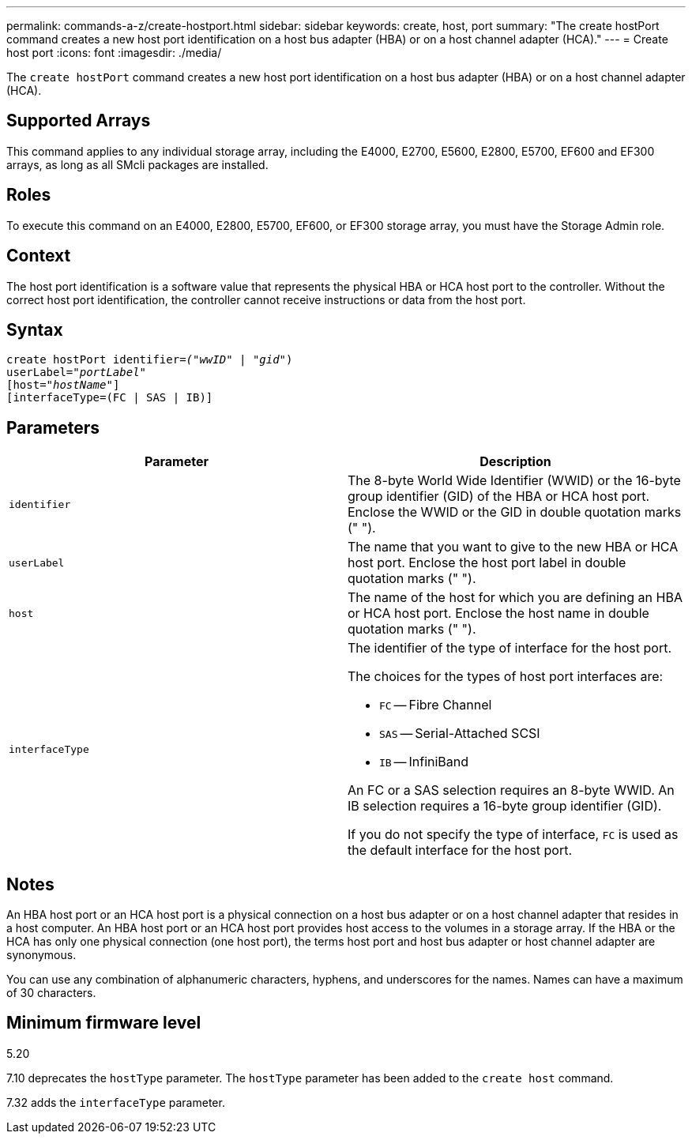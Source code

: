 ---
permalink: commands-a-z/create-hostport.html
sidebar: sidebar
keywords: create, host, port
summary: "The create hostPort command creates a new host port identification on a host bus adapter (HBA) or on a host channel adapter (HCA)."
---
= Create host port
:icons: font
:imagesdir: ./media/

[.lead]
The `create hostPort` command creates a new host port identification on a host bus adapter (HBA) or on a host channel adapter (HCA).

== Supported Arrays

This command applies to any individual storage array, including the E4000, E2700, E5600, E2800, E5700, EF600 and EF300 arrays, as long as all SMcli packages are installed.

== Roles

To execute this command on an E4000, E2800, E5700, EF600, or EF300 storage array, you must have the Storage Admin role.

== Context

The host port identification is a software value that represents the physical HBA or HCA host port to the controller. Without the correct host port identification, the controller cannot receive instructions or data from the host port.

== Syntax
[subs=+macros]
[source,cli]
----
create hostPort identifier=pass:quotes[_("wwID"_ | "_gid"_)
userLabel="_portLabel"_]
[host=pass:quotes[_"hostName"_]]
[interfaceType=(FC | SAS | IB)]
----

== Parameters
[options="header"]
|===
| Parameter| Description
a|
`identifier`
a|
The 8-byte World Wide Identifier (WWID) or the 16-byte group identifier (GID) of the HBA or HCA host port. Enclose the WWID or the GID in double quotation marks (" ").
a|
`userLabel`
a|
The name that you want to give to the new HBA or HCA host port. Enclose the host port label in double quotation marks (" ").
a|
`host`
a|
The name of the host for which you are defining an HBA or HCA host port. Enclose the host name in double quotation marks (" ").
a|
`interfaceType`
a|
The identifier of the type of interface for the host port.

The choices for the types of host port interfaces are:

* `FC` -- Fibre Channel
* `SAS` -- Serial-Attached SCSI
* `IB` -- InfiniBand

An FC or a SAS selection requires an 8-byte WWID. An IB selection requires a 16-byte group identifier (GID).

If you do not specify the type of interface, `FC` is used as the default interface for the host port.

|===

== Notes

An HBA host port or an HCA host port is a physical connection on a host bus adapter or on a host channel adapter that resides in a host computer. An HBA host port or an HCA host port provides host access to the volumes in a storage array. If the HBA or the HCA has only one physical connection (one host port), the terms host port and host bus adapter or host channel adapter are synonymous.

You can use any combination of alphanumeric characters, hyphens, and underscores for the names. Names can have a maximum of 30 characters.

== Minimum firmware level

5.20

7.10 deprecates the `hostType` parameter. The `hostType` parameter has been added to the `create host` command.

7.32 adds the `interfaceType` parameter.
